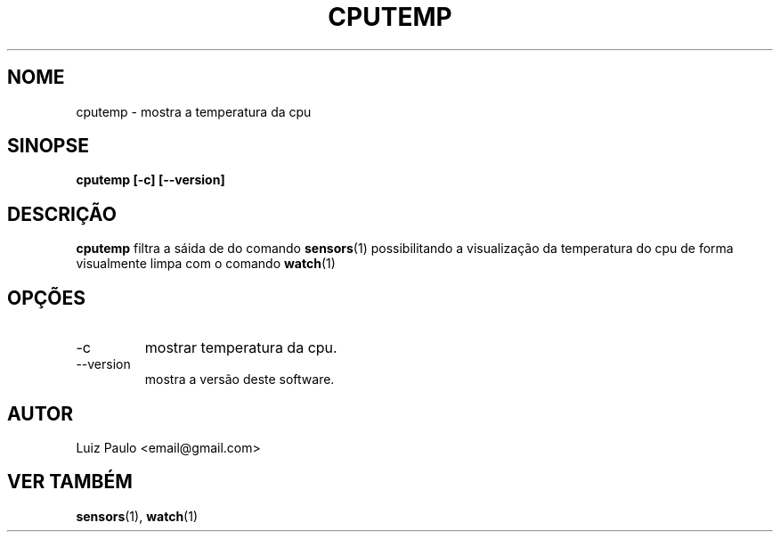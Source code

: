 .\" isto é um comentário
.\" Processe este arquivo com:
.\" groff -man -Tascii foo.1
.\"
.TH CPUTEMP 1 "ABRIL 2022" Linux "manual do usuário"
.SH NOME
cputemp \- mostra a temperatura da cpu
.SH SINOPSE
.B cputemp [-c] [--version]
.SH DESCRIÇÃO
.B cputemp
filtra a sáida de do comando
.BR sensors (1)
possibilitando a visualização da temperatura do cpu de
forma visualmente limpa com o comando
.BR watch (1)
.SH OPÇÕES
.IP -c
mostrar temperatura da cpu.
.IP --version
mostra a versão deste software.
.SH AUTOR
Luiz Paulo <email@gmail.com>
.SH "VER TAMBÉM"
.BR sensors (1),
.BR watch (1)

